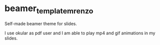 * beamer_template_mrenzo

Self-made beamer theme for slides.

I use okular as pdf user and I am able to play mp4 and gif animations in my
slides.
